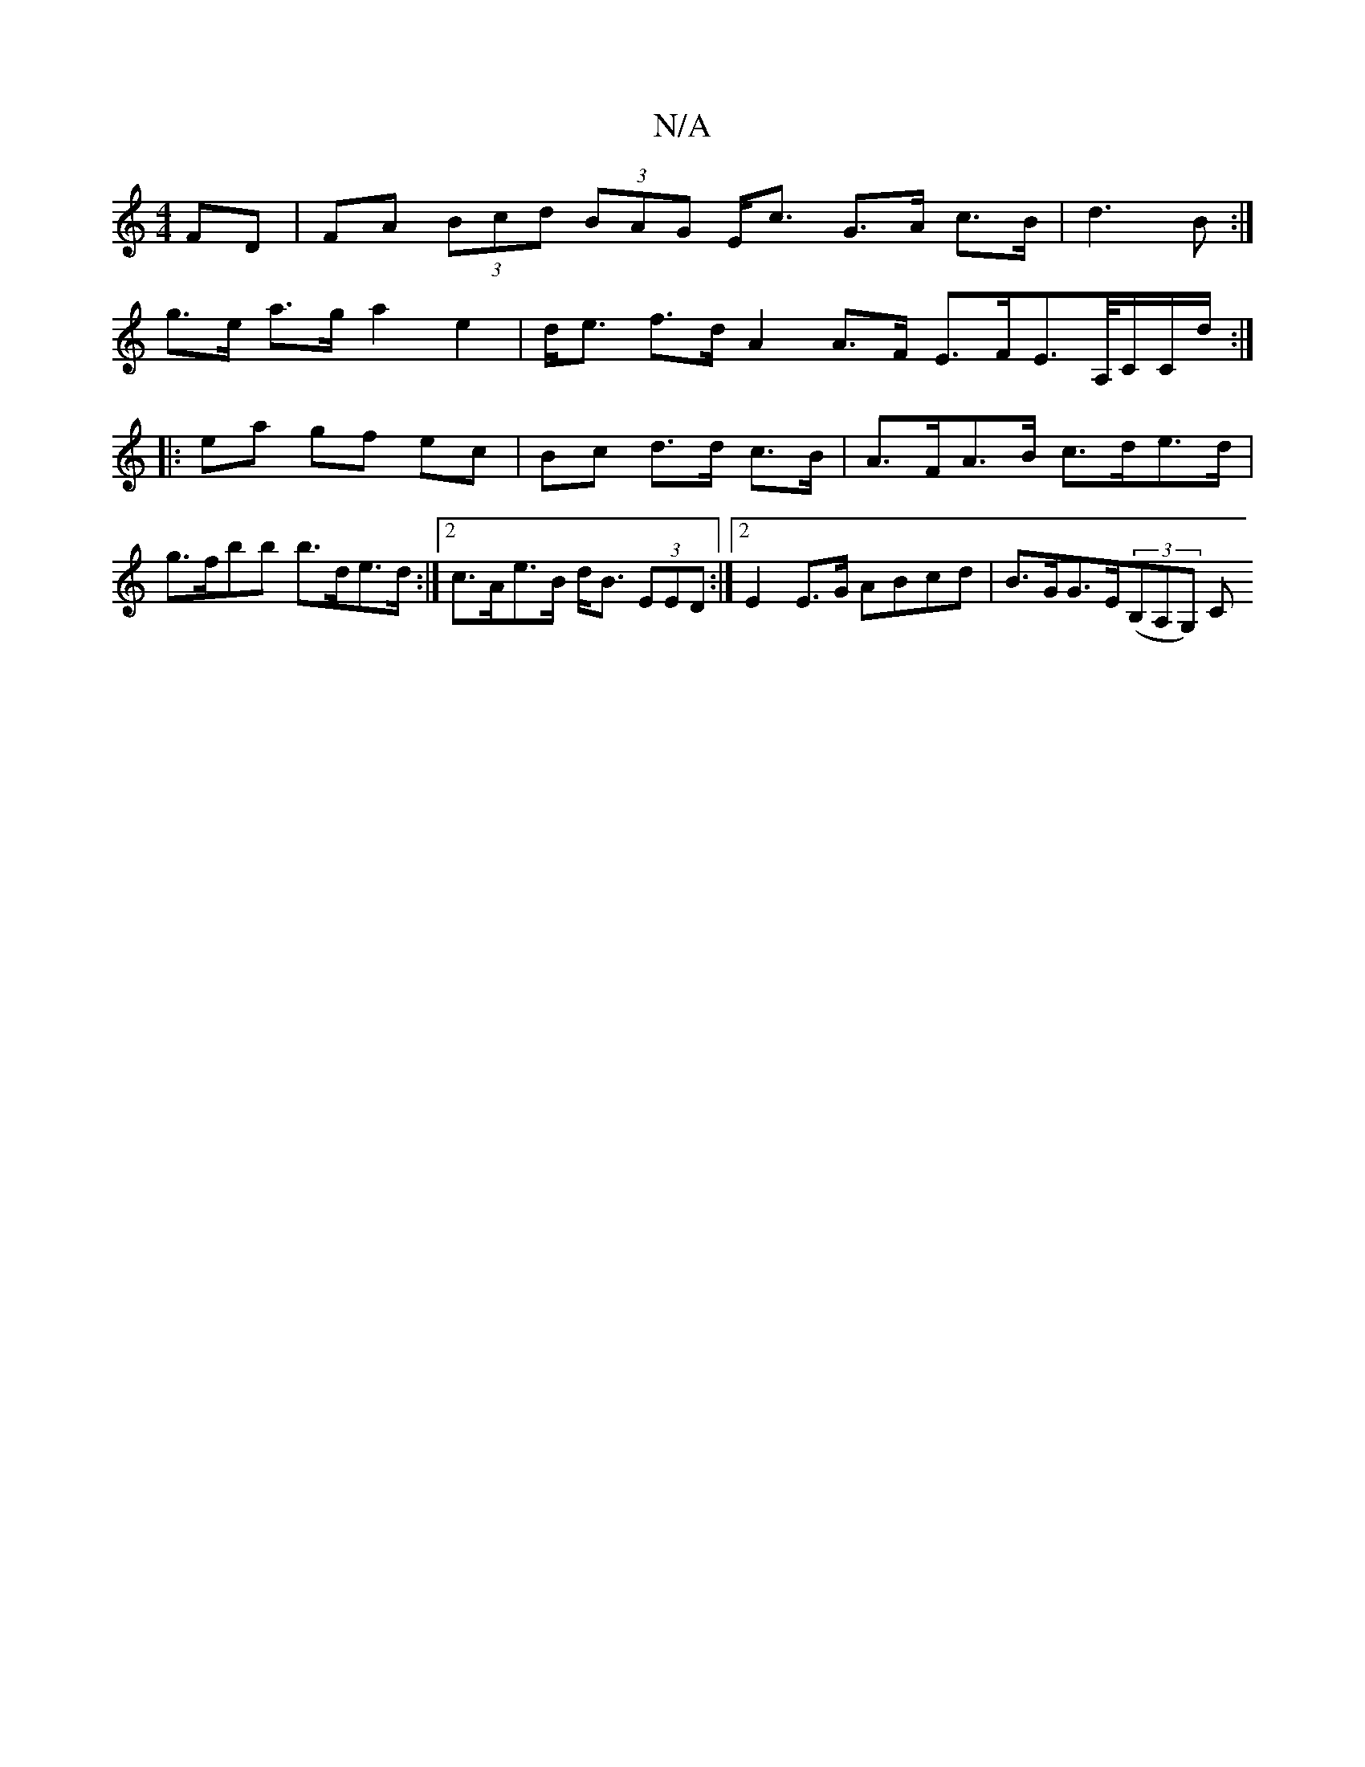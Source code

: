 X:1
T:N/A
M:4/4
R:N/A
K:Cmajor
 FD | FA (3Bcd (3BAG E<c G>A c>B|d3B :|
g>e a>g a2 e2 | d<e f>d A2 A>F E>FE>A,/C/C/d/ :|
|: ea gf ec | Bc d>d c>B | A>FA>B c>de>d | g>fbb b>de>d:|2 c>Ae>B d<B (3EED:|2 E2 E>G ABcd | B>GG>E((3B,A,G,) C